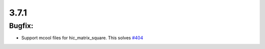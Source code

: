 3.7.1
=====

Bugfix:
^^^^^^^^^

- Support mcool files for hic_matrix_square. This solves `#404 <https://github.com/deeptools/pyGenomeTracks/issues/404>`_
